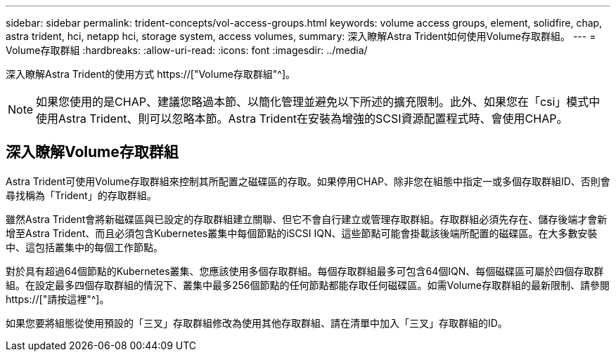 ---
sidebar: sidebar 
permalink: trident-concepts/vol-access-groups.html 
keywords: volume access groups, element, solidfire, chap, astra trident, hci, netapp hci, storage system, access volumes, 
summary: 深入瞭解Astra Trident如何使用Volume存取群組。 
---
= Volume存取群組
:hardbreaks:
:allow-uri-read: 
:icons: font
:imagesdir: ../media/


[role="lead"]
深入瞭解Astra Trident的使用方式 https://["Volume存取群組"^]。


NOTE: 如果您使用的是CHAP、建議您略過本節、以簡化管理並避免以下所述的擴充限制。此外、如果您在「csi」模式中使用Astra Trident、則可以忽略本節。Astra Trident在安裝為增強的SCSI資源配置程式時、會使用CHAP。



== 深入瞭解Volume存取群組

Astra Trident可使用Volume存取群組來控制其所配置之磁碟區的存取。如果停用CHAP、除非您在組態中指定一或多個存取群組ID、否則會尋找稱為「Trident」的存取群組。

雖然Astra Trident會將新磁碟區與已設定的存取群組建立關聯、但它不會自行建立或管理存取群組。存取群組必須先存在、儲存後端才會新增至Astra Trident、而且必須包含Kubernetes叢集中每個節點的iSCSI IQN、這些節點可能會掛載該後端所配置的磁碟區。在大多數安裝中、這包括叢集中的每個工作節點。

對於具有超過64個節點的Kubernetes叢集、您應該使用多個存取群組。每個存取群組最多可包含64個IQN、每個磁碟區可屬於四個存取群組。在設定最多四個存取群組的情況下、叢集中最多256個節點的任何節點都能存取任何磁碟區。如需Volume存取群組的最新限制、請參閱 https://["請按這裡"^]。

如果您要將組態從使用預設的「三叉」存取群組修改為使用其他存取群組、請在清單中加入「三叉」存取群組的ID。

